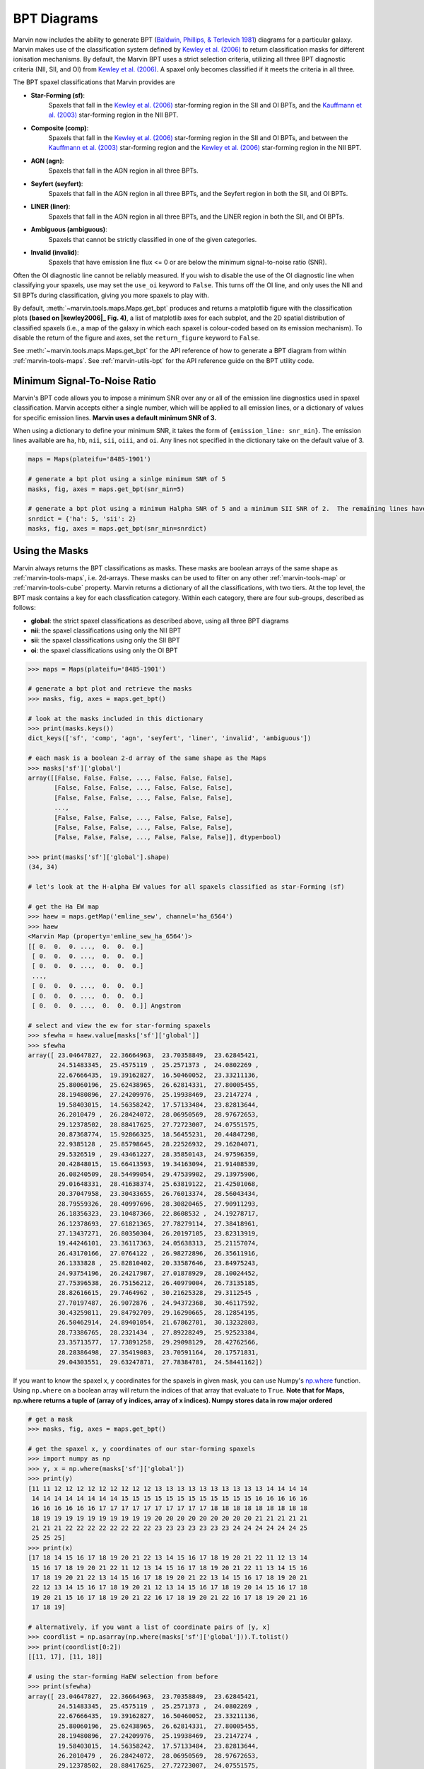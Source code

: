 .. _marvin-bpt:

BPT Diagrams
------------

Marvin now includes the ability to generate BPT (`Baldwin, Phillips, & Terlevich 1981 <https://ui.adsabs.harvard.edu/#abs/1981PASP...93....5B/abstract>`_) diagrams for a particular galaxy.  Marvin makes use of the classification system defined by |kewley2006|_  to return classification masks for different ionisation mechanisms.  By default, the Marvin BPT uses a strict selection criteria, utilizing all three BPT diagnostic criteria (NII, SII, and OI) from |kewley2006|_.  A spaxel only becomes classified if it meets the criteria in all three.

The BPT spaxel classifications that Marvin provides are

* **Star-Forming (sf)**:
    Spaxels that fall in the |kewley2006|_ star-forming region in the SII and OI BPTs, and the |kauffmann2003|_ star-forming region in the NII BPT.

* **Composite (comp)**:
    Spaxels that fall in the |kewley2006|_ star-forming region in the SII and OI BPTs, and between the |kauffmann2003|_ star-forming region and the |kewley2006|_ star-forming region in the NII BPT.

* **AGN (agn)**:
    Spaxels that fall in the AGN region in all three BPTs.

* **Seyfert (seyfert)**:
    Spaxels that fall in the AGN region in all three BPTs, and the Seyfert region in both the SII, and OI BPTs.

* **LINER (liner)**:
    Spaxels that fall in the AGN region in all three BPTs, and the LINER region in both the SII, and OI BPTs.

* **Ambiguous (ambiguous)**:
    Spaxels that cannot be strictly classified in one of the given categories.

* **Invalid (invalid)**:
    Spaxels that have emission line flux <= 0 or are below the minimum signal-to-noise ratio (SNR).

Often the OI diagnostic line cannot be reliably measured.  If you wish to disable the use of the OI diagnostic line when classifying your spaxels, use may set the ``use_oi`` keyword to ``False``.  This turns off the OI line, and only uses the NII and SII BPTs during classification, giving you more spaxels to play with.

By default, :meth:`~marvin.tools.maps.Maps.get_bpt` produces and returns a matplotlib figure with the classification plots **(based on |kewley2006|_ Fig. 4)**, a list of matplotlib axes for each subplot, and the 2D spatial distribution of classified spaxels (i.e., a map of the galaxy in which each spaxel is colour-coded based on its emission mechanism).  To disable the return of the figure and axes, set the ``return_figure`` keyword to ``False``.

See :meth:`~marvin.tools.maps.Maps.get_bpt` for the API reference of how to generate a BPT diagram from within :ref:`marvin-tools-maps`.  See :ref:`marvin-utils-bpt` for the API reference guide on the BPT utility code.

.. plot::
    :align: center
    :include-source: True

    # get a map
    from marvin.tools.maps import Maps
    maps = Maps(plateifu='8485-1901')

    # make a standard 3-plot BPT and retrieve the classifications
    masks, fig, axes = maps.get_bpt()

    # save the plot
    fig.savefig('bpt.png')

    # make a BPT classification without OI
    masks, fig, axes = maps.get_bpt(use_oi=False)

    # also show the optical image
    from marvin.utils.general.images import showImage
    image = showImage(plateifu='8485-1901')

    # only return the masks (good for batch jobs)
    masks = maps.get_bpt(return_figure=False, show_plot=False)

    # give me the masks and figures, but don't show me the plot (good for batch jobs)
    masks, fig, axes = maps.get_bpt(show_plot=False)

.. image:: ../_static/bpt.png
    :width: 800px
    :align: center
    :alt: BPT


Minimum Signal-To-Noise Ratio
^^^^^^^^^^^^^^^^^^^^^^^^^^^^^

Marvin's BPT code allows you to impose a minimum SNR over any or all of the emission line diagnostics used in spaxel classification.  Marvin accepts either a single number, which will be applied to all emission lines, or a dictionary of values for specific emission lines.  **Marvin uses a default minimum SNR of 3.**

When using a dictionary to define your minimum SNR, it takes the form of ``{emission_line: snr_min}``.  The emission lines available are ``ha``, ``hb``, ``nii``, ``sii``, ``oiii``, and ``oi``.  Any lines not specified in the dictionary take on the default value of 3.

.. code-block:: python

    maps = Maps(plateifu='8485-1901')

    # generate a bpt plot using a sinlge minimum SNR of 5
    masks, fig, axes = maps.get_bpt(snr_min=5)

    # generate a bpt plot using a minimum Halpha SNR of 5 and a minimum SII SNR of 2.  The remaining lines have minimum SNRs of 3.
    snrdict = {'ha': 5, 'sii': 2}
    masks, fig, axes = maps.get_bpt(snr_min=snrdict)


Using the Masks
^^^^^^^^^^^^^^^

Marvin always returns the BPT classifications as masks.  These masks are boolean arrays of the same shape as :ref:`marvin-tools-maps`, i.e. 2d-arrays. These masks can be used to filter on any other :ref:`marvin-tools-map` or :ref:`marvin-tools-cube` property.  Marvin returns a dictionary of all the classifications, with two tiers.  At the top level, the BPT mask contains a key for each classfication category.  Within each category, there are four sub-groups, described as follows:

* **global**: the strict spaxel classifications as described above, using all three BPT diagrams
* **nii**: the spaxel classifications using only the NII BPT
* **sii**: the spaxel classifications using only the SII BPT
* **oi**: the spaxel classifications using only the OI BPT

.. code-block:: python

    >>> maps = Maps(plateifu='8485-1901')

    # generate a bpt plot and retrieve the masks
    >>> masks, fig, axes = maps.get_bpt()

    # look at the masks included in this dictionary
    >>> print(masks.keys())
    dict_keys(['sf', 'comp', 'agn', 'seyfert', 'liner', 'invalid', 'ambiguous'])

    # each mask is a boolean 2-d array of the same shape as the Maps
    >>> masks['sf']['global']
    array([[False, False, False, ..., False, False, False],
           [False, False, False, ..., False, False, False],
           [False, False, False, ..., False, False, False],
           ...,
           [False, False, False, ..., False, False, False],
           [False, False, False, ..., False, False, False],
           [False, False, False, ..., False, False, False]], dtype=bool)

    >>> print(masks['sf']['global'].shape)
    (34, 34)

    # let's look at the H-alpha EW values for all spaxels classified as star-Forming (sf)

    # get the Ha EW map
    >>> haew = maps.getMap('emline_sew', channel='ha_6564')
    >>> haew
    <Marvin Map (property='emline_sew_ha_6564')>
    [[ 0.  0.  0. ...,  0.  0.  0.]
     [ 0.  0.  0. ...,  0.  0.  0.]
     [ 0.  0.  0. ...,  0.  0.  0.]
     ...,
     [ 0.  0.  0. ...,  0.  0.  0.]
     [ 0.  0.  0. ...,  0.  0.  0.]
     [ 0.  0.  0. ...,  0.  0.  0.]] Angstrom

    # select and view the ew for star-forming spaxels
    >>> sfewha = haew.value[masks['sf']['global']]
    >>> sfewha
    array([ 23.04647827,  22.36664963,  23.70358849,  23.62845421,
            24.51483345,  25.4575119 ,  25.2571373 ,  24.0802269 ,
            22.67666435,  19.39162827,  16.50460052,  23.33211136,
            25.80060196,  25.62438965,  26.62814331,  27.80005455,
            28.19480896,  27.24209976,  25.19938469,  23.2147274 ,
            19.58403015,  14.56358242,  17.57133484,  23.82813644,
            26.2010479 ,  26.28424072,  28.06950569,  28.97672653,
            29.12378502,  28.88417625,  27.72723007,  24.07551575,
            20.87368774,  15.92866325,  18.56455231,  20.44847298,
            22.9385128 ,  25.85798645,  28.22526932,  29.16204071,
            29.5326519 ,  29.43461227,  28.35850143,  24.97596359,
            20.42848015,  15.66413593,  19.34163094,  21.91408539,
            26.08240509,  28.54499054,  29.47539902,  29.13975906,
            29.01648331,  28.41638374,  25.63819122,  21.42501068,
            20.37047958,  23.30433655,  26.76013374,  28.56043434,
            28.79559326,  28.40997696,  28.30820465,  27.90911293,
            26.18356323,  23.10487366,  22.8608532 ,  24.19278717,
            26.12378693,  27.61821365,  27.78279114,  27.38418961,
            27.13437271,  26.80350304,  26.20197105,  23.82313919,
            19.44246101,  23.36117363,  24.05638313,  25.21157074,
            26.43170166,  27.0764122 ,  26.98272896,  26.35611916,
            26.1333828 ,  25.82810402,  20.33587646,  23.84975243,
            24.93754196,  26.24217987,  27.01878929,  28.10024452,
            27.75396538,  26.75156212,  26.40979004,  26.73135185,
            28.82616615,  29.7464962 ,  30.21625328,  29.3112545 ,
            27.70197487,  26.9072876 ,  24.94372368,  30.46117592,
            30.43259811,  29.84792709,  29.16290665,  28.12854195,
            26.50462914,  24.89401054,  21.67862701,  30.13232803,
            28.73386765,  28.2321434 ,  27.89228249,  25.92523384,
            23.35713577,  17.73891258,  29.29098129,  28.42762566,
            28.28386498,  27.35419083,  23.70591164,  20.17571831,
            29.04303551,  29.63247871,  27.78384781,  24.58441162])

If you want to know the spaxel x, y coordinates for the spaxels in given mask, you can use Numpy's `np.where <https://docs.scipy.org/doc/numpy/reference/generated/numpy.where.html>`_ function.  Using ``np.where`` on a boolean array will return the indices of that array that evaluate to ``True``. **Note that for Maps, np.where returns a tuple of (array of y indices, array of x indices). Numpy stores data in row major ordered**

.. code-block:: python

    # get a mask
    >>> masks, fig, axes = maps.get_bpt()

    # get the spaxel x, y coordinates of our star-forming spaxels
    >>> import numpy as np
    >>> y, x = np.where(masks['sf']['global'])
    >>> print(y)
    [11 11 12 12 12 12 12 12 12 12 12 13 13 13 13 13 13 13 13 13 13 14 14 14 14
     14 14 14 14 14 14 14 14 15 15 15 15 15 15 15 15 15 15 15 15 16 16 16 16 16
     16 16 16 16 16 16 17 17 17 17 17 17 17 17 17 17 18 18 18 18 18 18 18 18 18
     18 19 19 19 19 19 19 19 19 19 19 20 20 20 20 20 20 20 20 20 21 21 21 21 21
     21 21 21 22 22 22 22 22 22 22 22 23 23 23 23 23 23 23 24 24 24 24 24 24 25
     25 25 25]
    >>> print(x)
    [17 18 14 15 16 17 18 19 20 21 22 13 14 15 16 17 18 19 20 21 22 11 12 13 14
     15 16 17 18 19 20 21 22 11 12 13 14 15 16 17 18 19 20 21 22 11 13 14 15 16
     17 18 19 20 21 22 13 14 15 16 17 18 19 20 21 22 13 14 15 16 17 18 19 20 21
     22 12 13 14 15 16 17 18 19 20 21 12 13 14 15 16 17 18 19 20 14 15 16 17 18
     19 20 21 15 16 17 18 19 20 21 22 16 17 18 19 20 21 22 16 17 18 19 20 21 16
     17 18 19]

    # alternatively, if you want a list of coordinate pairs of [y, x]
    >>> coordlist = np.asarray(np.where(masks['sf']['global'])).T.tolist()
    >>> print(coordlist[0:2])
    [[11, 17], [11, 18]]

    # using the star-forming HaEW selection from before
    >>> print(sfewha)
    array([ 23.04647827,  22.36664963,  23.70358849,  23.62845421,
            24.51483345,  25.4575119 ,  25.2571373 ,  24.0802269 ,
            22.67666435,  19.39162827,  16.50460052,  23.33211136,
            25.80060196,  25.62438965,  26.62814331,  27.80005455,
            28.19480896,  27.24209976,  25.19938469,  23.2147274 ,
            19.58403015,  14.56358242,  17.57133484,  23.82813644,
            26.2010479 ,  26.28424072,  28.06950569,  28.97672653,
            29.12378502,  28.88417625,  27.72723007,  24.07551575,
            20.87368774,  15.92866325,  18.56455231,  20.44847298,
            22.9385128 ,  25.85798645,  28.22526932,  29.16204071,
            29.5326519 ,  29.43461227,  28.35850143,  24.97596359,
            20.42848015,  15.66413593,  19.34163094,  21.91408539,
            26.08240509,  28.54499054,  29.47539902,  29.13975906,
            29.01648331,  28.41638374,  25.63819122,  21.42501068,
            20.37047958,  23.30433655,  26.76013374,  28.56043434,
            28.79559326,  28.40997696,  28.30820465,  27.90911293,
            26.18356323,  23.10487366,  22.8608532 ,  24.19278717,
            26.12378693,  27.61821365,  27.78279114,  27.38418961,
            27.13437271,  26.80350304,  26.20197105,  23.82313919,
            19.44246101,  23.36117363,  24.05638313,  25.21157074,
            26.43170166,  27.0764122 ,  26.98272896,  26.35611916,
            26.1333828 ,  25.82810402,  20.33587646,  23.84975243,
            24.93754196,  26.24217987,  27.01878929,  28.10024452,
            27.75396538,  26.75156212,  26.40979004,  26.73135185,
            28.82616615,  29.7464962 ,  30.21625328,  29.3112545 ,
            27.70197487,  26.9072876 ,  24.94372368,  30.46117592,
            30.43259811,  29.84792709,  29.16290665,  28.12854195,
            26.50462914,  24.89401054,  21.67862701,  30.13232803,
            28.73386765,  28.2321434 ,  27.89228249,  25.92523384,
            23.35713577,  17.73891258,  29.29098129,  28.42762566,
            28.28386498,  27.35419083,  23.70591164,  20.17571831,
            29.04303551,  29.63247871,  27.78384781,  24.58441162])

    # Let's verify this, by looking at the individual spaxel values

    # let's check the first one y=11, x=17.
    >>> spaxel = maps[y[0], x[0]]
    >>> spaxel.emline_sew_ha_6564
    <AnalysisProperty 23.0464782715 Angstrom>

    # the value property matches the first element in our sfewha array.
    # Let's check the 2nd one at y=11, x=18
    >>> spaxel = maps[y[1], x[1]]
    <AnalysisProperty 22.3666496277 Angstrom>

    # It matches!

If you want to examine the emission-line ratios up close for spaxels in a given mask, you can do so easily using the rest of the Marvin :ref:`marvin-tools-maps`

.. code-block:: python

    # get a mask
    >>> masks, fig = maps.get_bpt()

    # get the nii_to_ha emission-line map
    >>> niihamap = maps['emline_gflux_nii_6585'] / maps['emline_gflux_ha_6564']

    # we need Numpy to take the log.  Let's look at the nii_to_ha values for the star-forming spaxels
    >>> import numpy as np
    >>> np.log10(niihamap.value)[masks['sf']['global']]
    array([-0.36083685, -0.35050373, -0.39707415, -0.38970575, -0.37744072,
           -0.37097652, -0.36574841, -0.36696256, -0.36225319, -0.33948732,
           -0.30500662, -0.40887598, -0.41479702, -0.39309623, -0.38104635,
           -0.38231165, -0.38451816, -0.38412328, -0.3857764 , -0.37604272,
           -0.34847514, -0.31711751, -0.35483825, -0.40735977, -0.40479966,
           -0.38222836, -0.38626824, -0.38634657, -0.38754567, -0.39089759,
           -0.3982011 , -0.39197492, -0.37097201, -0.33713065, -0.3631672 ,
           -0.34368277, -0.34618552, -0.36599119, -0.38414863, -0.39020342,
           -0.39107684, -0.39222271, -0.39853205, -0.40006774, -0.37997194,
           -0.31424691, -0.29854483, -0.32601963, -0.37445885, -0.39861996,
           -0.39477471, -0.39359296, -0.39470471, -0.39647526, -0.40258077,
           -0.39138844, -0.3133486 , -0.34971283, -0.39177572, -0.41063068,
           -0.40759568, -0.39895744, -0.39861426, -0.39984535, -0.3981232 ,
           -0.38876243, -0.35298488, -0.35936414, -0.38920991, -0.40590224,
           -0.40736318, -0.40316663, -0.40298403, -0.39821834, -0.39684668,
           -0.37994032, -0.32071932, -0.36007734, -0.35631489, -0.3751666 ,
           -0.39455306, -0.40756206, -0.4116578 , -0.407691  , -0.40524402,
           -0.39893425, -0.31499792, -0.37081046, -0.36776286, -0.38306517,
           -0.4016823 , -0.41746188, -0.41947571, -0.4122563 , -0.40695845,
           -0.39373964, -0.39819061, -0.41112913, -0.41787224, -0.41352376,
           -0.40112084, -0.39164215, -0.39380887, -0.40587672, -0.38928626,
           -0.36933511, -0.36749658, -0.37164245, -0.37851832, -0.39489105,
           -0.3905921 , -0.3793572 , -0.36021624, -0.35846105, -0.36491075,
           -0.37559935, -0.38373461, -0.36757445, -0.36945931, -0.37848095,
           -0.37983738, -0.38301111, -0.36772385, -0.35984961, -0.38521887,
           -0.41257482, -0.41853841, -0.40275782])

    # how about the ambiguous spaxels?
    >>> np.log10(niihamap.value)[masks['ambiguous']['global']]
    array([-0.22853627, -0.22545481, -0.37888335, -0.39616408])


Ambiguous Spaxels
^^^^^^^^^^^^^^^^^

Spaxels that cannot be classified as ``sf``, ``agn``, ``seyfert``, or ``liner`` based on all three BPTs, are classified as ambiguous.  You can determine how ambiguous spaxels were classified in the individual BPT diagrams using the individual BPT masks.

.. code-block:: python

    # get the spaxels classified as ambiguous
    >>> ambig = masks['ambiguous']['global']
    >>> y, x = np.where(ambig)
    >>> print(x, y)
    [11 11 16 17] [13 18 26 26]

    # we have 4 ambiguous spaxels. why are they ambiguous?

    # let's examine the sub-classes in each bpt for these 4 spaxels
    # by filtering the individual BPT boolean maps using the ambiguous spaxel map

    # they are star-forming in the NII BPT
    >>> masks['sf']['nii'][ambig]
    array([False, False,  True,  True], dtype=bool)

    # they are star-forming in the SII BPT
    >>> masks['sf']['sii'][ambig]
    array([ True,  True,  True,  True], dtype=bool)

    # they are not star-forming in the OI BPT
    >>> masks['sf']['oi'][ambig]
    array([False, False, False, False], dtype=bool)

    # they are agn in the OI BPT
    >>> masks['agn']['oi'][ambig]
    array([ True,  True,  True,  True], dtype=bool)

    # If you want a new full 2d-boolean array to use elsewhere, use the bitwise & operator

    >>> niisf_ambig = masks['sf']['nii'] & ambig



Modifying the Plot
^^^^^^^^^^^^^^^^^^

Once you return the BPT figure, you are free to modify it anyway you like. There are different strategies you can try, depending on the complexity of what you want to accomplish. In general, manually modifying the plots requires some knowledge of `matplotlib <https://matplotlib.org/>`_. Let us start by creating a BPT diagram ::

    >>> mm = Maps(plateifu='8485-1901')
    >>> masks, fig, axes = mm.get_bpt()
    >>> print(fig)
    Figure(850x1000)
    >>> print(axes)
    [<mpl_toolkits.axes_grid1.axes_divider.LocatableAxes object at 0x118bf5d30>,
     <mpl_toolkits.axes_grid1.axes_divider.LocatableAxes object at 0x1192f8a20>,
     <mpl_toolkits.axes_grid1.axes_divider.LocatableAxes object at 0x1193ae6d8>,
     <mpl_toolkits.axes_grid1.axes_divider.LocatableAxes object at 0x119481cc0>]

As we can see, the returned figure is a matplolib `figure <http://https://matplotlib.org/api/figure_api.html?highlight=figure#module-matplotlib.figure>`_ object, while the ``axes`` are a list of ``LocatableAxes``. Matplotlib documentation on ``LocatableAxes`` is scarce, but to most effects they can be considered as normal `axes <https://matplotlib.org/api/axes_api.html#matplotlib.axes.Axes>`_ objects.

If you want to modify something in the plot but without changing its main structure, you can use the returned figure. For instance, here we will modify the star forming boundary line in the :math:`\rm [SII]/H\alpha` diagram from solid to dashed, and save the resulting plot as a PNG image ::

    >>> print(fig.axes)
    [<mpl_toolkits.axes_grid1.axes_divider.LocatableAxes at 0x111323d30>,
     <mpl_toolkits.axes_grid1.axes_divider.LocatableAxes at 0x11128b278>,
     <mpl_toolkits.axes_grid1.axes_divider.LocatableAxes at 0x111a18908>,
     <mpl_toolkits.axes_grid1.axes_grid.CbarAxes at 0x111901320>,
     <mpl_toolkits.axes_grid1.axes_grid.CbarAxes at 0x1119b7748>,
     <mpl_toolkits.axes_grid1.axes_grid.CbarAxes at 0x111a52828>,
     <mpl_toolkits.axes_grid1.axes_divider.LocatableAxes at 0x1119de358>,
     <mpl_toolkits.axes_grid1.axes_grid.CbarAxes at 0x111aa0fd0>]
    >>> fig.axes[1].lines[0].set_linestyle('--')
    >>> fig.savefig('/Users/albireo/Downloads/bpt_new.png')

``fig.axes`` returns a list of four ``LocatableAxes`` (the three BPT diagrams and the 2D representation of the masks) plus a number of ``CbarAxes``. Normally, you can ignore the latter ones. Also, note that if you use the option ``use_oi=False`` when creating the BPT diagram, you will only see three ``LocatableAxes``. We select the  :math:`\rm [SII]/H\alpha` as ``fig.axes[1]``. From there, we can access all the axes attributes and methods. For instance, we can select the first line in the plot ``.lines[0]`` and change its style to dashed ``.set_linestyle('--')``.

Alternatively, you may want to grab one of the axes and modify it, then saving it as a new figure. By itself, matplotlib does not allow to reuse axes in a different figure, so Marvin includes some black magic under the hood to facilitate this ::

    >>> nii_ax = axes[0]
    >>> new_fig = nii_ax.bind_to_figure()

``new_fig`` is now an independent figure that contains the axes for the :math:`\rm [SII]/H\alpha` plot. Let us modify it a bit ::

    >>> ax = new_fig.axes[0]
    >>> ax.set_title('A custom plot')
    >>> for text in ax.texts:
    >>>     text.set_fontsize(20)
    >>> new_fig.savefig('/Users/albireo/Downloads/nii_new.png')

Here we have added a title to the plot, modified the font size of all the texts in the axes, and then saved it as a new image.

.. image:: ../_static/nii_new.png
    :width: 800px
    :align: center
    :alt: nii_new

.. admonition:: Warning
    :class: warning

    The ``bind_to_figure()`` method is highly experimental. At best it is hacky; at worst unreliable. You should be careful when using it and critically review all plots that you generate. Note that some elements such as legends will be copied, but the styles will not be maintained. All texts and symbols maintain their original sizes, which may not be optimal for the new plot.

Ultimately, you can use the masks to generate brand-new plots with your preferred styles and additional data. The :ref:`BPT module <marvin-utils-bpt>` contains functions to help producing the |kewley2006|_ classification lines. As an example, let us create a simple plot showing the :math:`\rm [NII]/H\alpha` vs :math:`\rm [OIII]/H\beta` classification

.. plot::
    :align: center
    :include-source: True

    from marvin.tools.maps import Maps
    from matplotlib import pyplot as plt
    from marvin.utils.dap.bpt import kewley_sf_nii, kewley_comp_nii
    import numpy as np

    mm = Maps('8485-1901')

    masks, fig, axes = mm.get_bpt(show_plot=False)

    # Gets the masks for NII/Halpha
    sf = masks['sf']['nii']
    comp = masks['comp']['nii']
    agn = masks['agn']['nii']

    # Gets the necessary maps
    ha = mm['emline_gflux_ha_6564']
    hb = mm['emline_gflux_hb_4862']
    nii = mm['emline_gflux_nii_6585']
    oiii = mm['emline_gflux_oiii_5008']

    # Calculates log(NII/Ha) and log(OIII/Hb)
    log_nii_ha = np.ma.log10(nii.value / ha.value)
    log_oiii_hb = np.ma.log10(oiii.value / hb.value)

    # Creates figure and axes
    fig, ax = plt.subplots()

    # Plots SF, composite, and AGN spaxels using the masks
    ax.scatter(log_nii_ha[sf], log_oiii_hb[sf], c='b')
    ax.scatter(log_nii_ha[comp], log_oiii_hb[comp], c='g')
    ax.scatter(log_nii_ha[agn], log_oiii_hb[agn], c='r')

    # Creates a linspace of points for plotting the classification lines
    xx_sf_nii = np.linspace(-2, 0.045, int(1e4))
    xx_comp_nii = np.linspace(-2, 0.4, int(1e4))

    # Uses kewley_sf_nii and kewley_comp_nii to plot the classification lines
    ax.plot(xx_sf_nii, kewley_sf_nii(xx_sf_nii), 'k-')
    ax.plot(xx_comp_nii, kewley_comp_nii(xx_comp_nii), 'r-')

    ax.set_xlim(-2, 1)
    ax.set_ylim(-1.5, 1.6)

    ax.set_xlabel(r'log([NII]/H$\alpha$)')
    ax.set_ylabel(r'log([OIII]/H$\beta$)')


..    Things to Try
      ^^^^^^^^^^^^^

    Now that you know about Marvin's BPT, try to do these things

    * For a given BPT mask, compute an average spectrum using Marvin Spaxel and the BPT spaxel coordinates.

    Did you do them? :) Now you can contribute your code into Marvin for others to use.  Hurray!


.. |kewley2006| replace:: Kewley et al. (2006)
.. _kewley2006: https://ui.adsabs.harvard.edu/#abs/2006MNRAS.372..961K/abstract

.. |kauffmann2003| replace:: Kauffmann et al. (2003)
.. _kauffmann2003: https://ui.adsabs.harvard.edu/#abs/2003MNRAS.346.1055K/abstract
